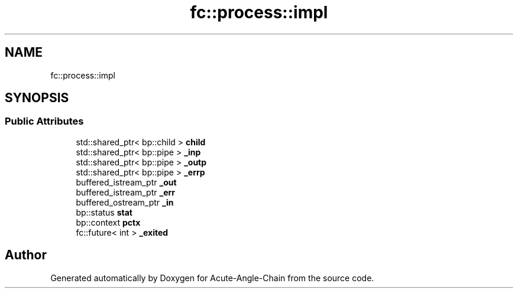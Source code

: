 .TH "fc::process::impl" 3 "Sun Jun 3 2018" "Acute-Angle-Chain" \" -*- nroff -*-
.ad l
.nh
.SH NAME
fc::process::impl
.SH SYNOPSIS
.br
.PP
.SS "Public Attributes"

.in +1c
.ti -1c
.RI "std::shared_ptr< bp::child > \fBchild\fP"
.br
.ti -1c
.RI "std::shared_ptr< bp::pipe > \fB_inp\fP"
.br
.ti -1c
.RI "std::shared_ptr< bp::pipe > \fB_outp\fP"
.br
.ti -1c
.RI "std::shared_ptr< bp::pipe > \fB_errp\fP"
.br
.ti -1c
.RI "buffered_istream_ptr \fB_out\fP"
.br
.ti -1c
.RI "buffered_istream_ptr \fB_err\fP"
.br
.ti -1c
.RI "buffered_ostream_ptr \fB_in\fP"
.br
.ti -1c
.RI "bp::status \fBstat\fP"
.br
.ti -1c
.RI "bp::context \fBpctx\fP"
.br
.ti -1c
.RI "fc::future< int > \fB_exited\fP"
.br
.in -1c

.SH "Author"
.PP 
Generated automatically by Doxygen for Acute-Angle-Chain from the source code\&.
